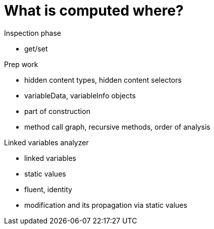 
= What is computed where?

Inspection phase

- get/set

Prep work

- hidden content types, hidden content selectors
- variableData, variableInfo objects
- part of construction
- method call graph, recursive methods, order of analysis


Linked variables analyzer

- linked variables
- static values
- fluent, identity
- modification and its propagation via static values
